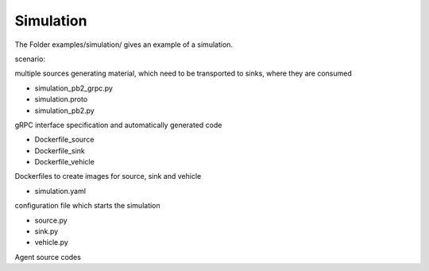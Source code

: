 Simulation
------------

The Folder examples/simulation/ gives an example of a simulation.

scenario:

multiple sources generating material, which need to be transported to sinks, where they are consumed

* simulation_pb2_grpc.py
* simulation.proto
* simulation_pb2.py

gRPC interface specification and automatically generated code

* Dockerfile_source
* Dockerfile_sink
* Dockerfile_vehicle

Dockerfiles to create images for source, sink and vehicle

* simulation.yaml

configuration file which starts the simulation

* source.py
* sink.py
* vehicle.py

Agent source codes
